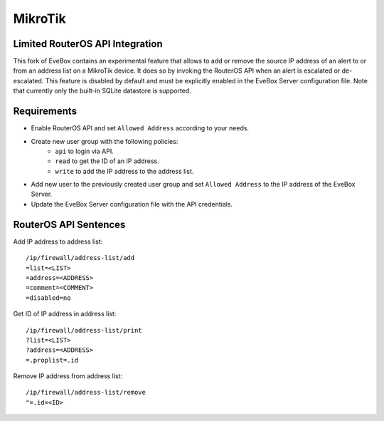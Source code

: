 MikroTik
========

Limited RouterOS API Integration
--------------------------------

This fork of EveBox contains an experimental feature that allows to add or
remove the source IP address of an alert to or from an address list on a
MikroTik device. It does so by invoking the RouterOS API when an alert is
escalated or de-escalated. This feature is disabled by default and must be
explicitly enabled in the EveBox Server configuration file. Note that
currently only the built-in SQLite datastore is supported.

Requirements
------------

- Enable RouterOS API and set ``Allowed Address`` according to your needs.
- Create new user group with the following policies:
    - ``api`` to login via API.
    - ``read`` to get the ID of an IP address.
    - ``write`` to add the IP address to the address list.
- Add new user to the previously created user group and set ``Allowed Address``
  to the IP address of the EveBox Server.
- Update the EveBox Server configuration file with the API credentials.

RouterOS API Sentences
----------------------

Add IP address to address list:

::

  /ip/firewall/address-list/add
  =list=<LIST>
  =address=<ADDRESS>
  =comment=<COMMENT>
  =disabled=no

Get ID of IP address in address list:

::

  /ip/firewall/address-list/print
  ?list=<LIST>
  ?address=<ADDRESS>
  =.proplist=.id

Remove IP address from address list:

::

  /ip/firewall/address-list/remove
  "=.id=<ID>
